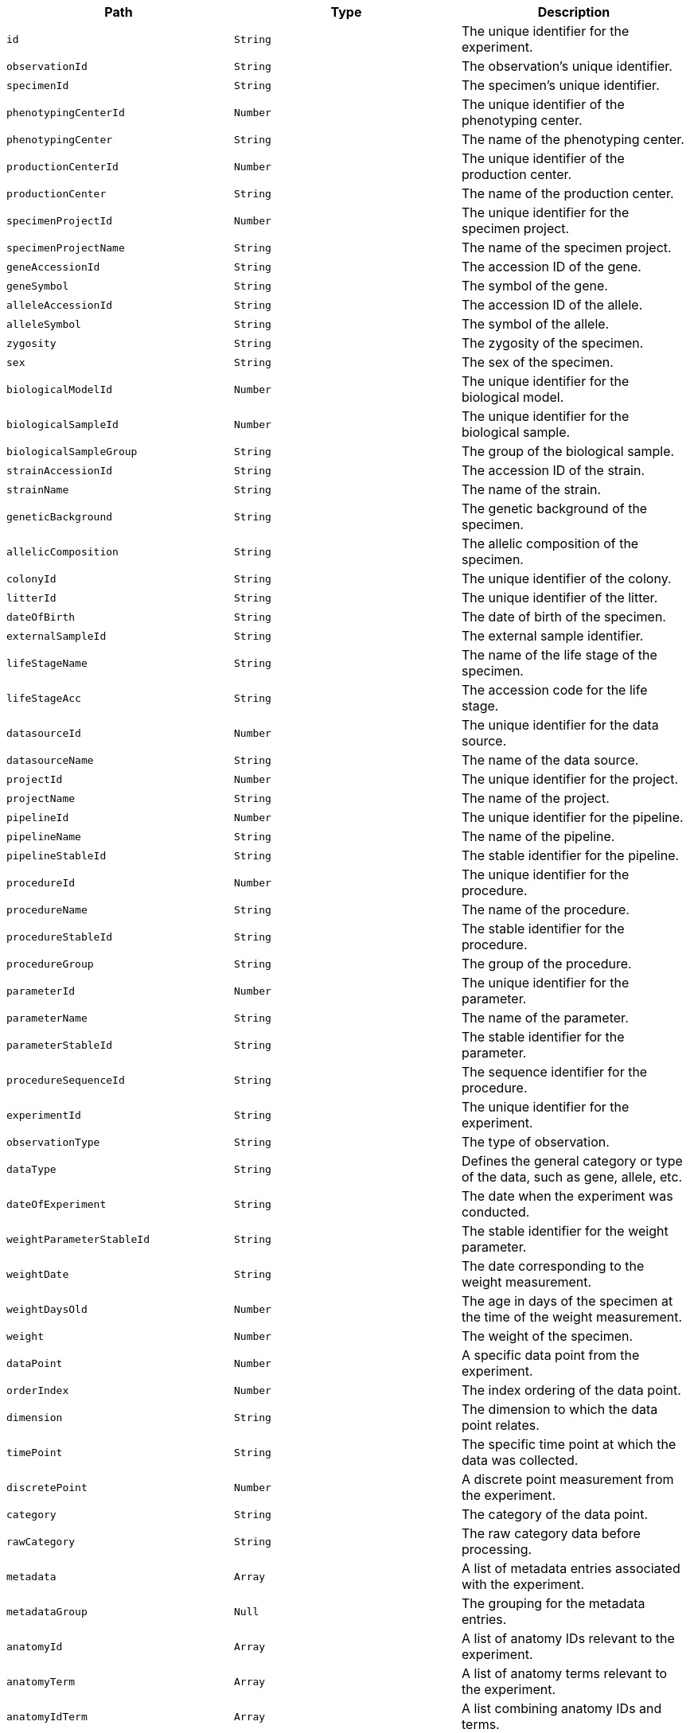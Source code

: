 |===
|Path|Type|Description

|`+id+`
|`+String+`
|The unique identifier for the experiment.

|`+observationId+`
|`+String+`
|The observation's unique identifier.

|`+specimenId+`
|`+String+`
|The specimen's unique identifier.

|`+phenotypingCenterId+`
|`+Number+`
|The unique identifier of the phenotyping center.

|`+phenotypingCenter+`
|`+String+`
|The name of the phenotyping center.

|`+productionCenterId+`
|`+Number+`
|The unique identifier of the production center.

|`+productionCenter+`
|`+String+`
|The name of the production center.

|`+specimenProjectId+`
|`+Number+`
|The unique identifier for the specimen project.

|`+specimenProjectName+`
|`+String+`
|The name of the specimen project.

|`+geneAccessionId+`
|`+String+`
|The accession ID of the gene.

|`+geneSymbol+`
|`+String+`
|The symbol of the gene.

|`+alleleAccessionId+`
|`+String+`
|The accession ID of the allele.

|`+alleleSymbol+`
|`+String+`
|The symbol of the allele.

|`+zygosity+`
|`+String+`
|The zygosity of the specimen.

|`+sex+`
|`+String+`
|The sex of the specimen.

|`+biologicalModelId+`
|`+Number+`
|The unique identifier for the biological model.

|`+biologicalSampleId+`
|`+Number+`
|The unique identifier for the biological sample.

|`+biologicalSampleGroup+`
|`+String+`
|The group of the biological sample.

|`+strainAccessionId+`
|`+String+`
|The accession ID of the strain.

|`+strainName+`
|`+String+`
|The name of the strain.

|`+geneticBackground+`
|`+String+`
|The genetic background of the specimen.

|`+allelicComposition+`
|`+String+`
|The allelic composition of the specimen.

|`+colonyId+`
|`+String+`
|The unique identifier of the colony.

|`+litterId+`
|`+String+`
|The unique identifier of the litter.

|`+dateOfBirth+`
|`+String+`
|The date of birth of the specimen.

|`+externalSampleId+`
|`+String+`
|The external sample identifier.

|`+lifeStageName+`
|`+String+`
|The name of the life stage of the specimen.

|`+lifeStageAcc+`
|`+String+`
|The accession code for the life stage.

|`+datasourceId+`
|`+Number+`
|The unique identifier for the data source.

|`+datasourceName+`
|`+String+`
|The name of the data source.

|`+projectId+`
|`+Number+`
|The unique identifier for the project.

|`+projectName+`
|`+String+`
|The name of the project.

|`+pipelineId+`
|`+Number+`
|The unique identifier for the pipeline.

|`+pipelineName+`
|`+String+`
|The name of the pipeline.

|`+pipelineStableId+`
|`+String+`
|The stable identifier for the pipeline.

|`+procedureId+`
|`+Number+`
|The unique identifier for the procedure.

|`+procedureName+`
|`+String+`
|The name of the procedure.

|`+procedureStableId+`
|`+String+`
|The stable identifier for the procedure.

|`+procedureGroup+`
|`+String+`
|The group of the procedure.

|`+parameterId+`
|`+Number+`
|The unique identifier for the parameter.

|`+parameterName+`
|`+String+`
|The name of the parameter.

|`+parameterStableId+`
|`+String+`
|The stable identifier for the parameter.

|`+procedureSequenceId+`
|`+String+`
|The sequence identifier for the procedure.

|`+experimentId+`
|`+String+`
|The unique identifier for the experiment.

|`+observationType+`
|`+String+`
|The type of observation.

|`+dataType+`
|`+String+`
|Defines the general category or type of the data, such as gene, allele, etc.

|`+dateOfExperiment+`
|`+String+`
|The date when the experiment was conducted.

|`+weightParameterStableId+`
|`+String+`
|The stable identifier for the weight parameter.

|`+weightDate+`
|`+String+`
|The date corresponding to the weight measurement.

|`+weightDaysOld+`
|`+Number+`
|The age in days of the specimen at the time of the weight measurement.

|`+weight+`
|`+Number+`
|The weight of the specimen.

|`+dataPoint+`
|`+Number+`
|A specific data point from the experiment.

|`+orderIndex+`
|`+Number+`
|The index ordering of the data point.

|`+dimension+`
|`+String+`
|The dimension to which the data point relates.

|`+timePoint+`
|`+String+`
|The specific time point at which the data was collected.

|`+discretePoint+`
|`+Number+`
|A discrete point measurement from the experiment.

|`+category+`
|`+String+`
|The category of the data point.

|`+rawCategory+`
|`+String+`
|The raw category data before processing.

|`+metadata+`
|`+Array+`
|A list of metadata entries associated with the experiment.

|`+metadataGroup+`
|`+Null+`
|The grouping for the metadata entries.

|`+anatomyId+`
|`+Array+`
|A list of anatomy IDs relevant to the experiment.

|`+anatomyTerm+`
|`+Array+`
|A list of anatomy terms relevant to the experiment.

|`+anatomyIdTerm+`
|`+Array+`
|A list combining anatomy IDs and terms.

|`+anatomyTermSynonym+`
|`+Array+`
|A list of synonyms for the anatomy terms.

|`+topLevelAnatomyId+`
|`+Array+`
|A list of top-level anatomy IDs.

|`+topLevelAnatomyTerm+`
|`+Array+`
|A list of top-level anatomy terms.

|`+topLevelAnatomyTermSynonym+`
|`+Array+`
|A list of synonyms for the top-level anatomy terms.

|`+selectedTopLevelAnatomyId+`
|`+Array+`
|A list of selected top-level anatomy IDs.

|`+selectedTopLevelAnatomyTerm+`
|`+Array+`
|A list of selected top-level anatomy terms.

|`+selectedTopLevelAnatomyTermSynonym+`
|`+Array+`
|A list of synonyms for the selected top-level anatomy terms.

|`+intermediateAnatomyId+`
|`+Array+`
|A list of intermediate anatomy IDs.

|`+intermediateAnatomyTerm+`
|`+Array+`
|A list of intermediate anatomy terms.

|`+intermediateAnatomyTermSynonym+`
|`+Array+`
|A list of synonyms for the intermediate anatomy terms.

|`+parentAnatomyId+`
|`+Array+`
|A list of parent anatomy IDs.

|`+parentAnatomyTerm+`
|`+Array+`
|A list of parent anatomy terms.

|`+parentAnatomyTermSynonym+`
|`+Array+`
|A list of synonyms for the parent anatomy terms.

|`+childAnatomyId+`
|`+Array+`
|A list of child anatomy IDs.

|`+childAnatomyTerm+`
|`+Array+`
|A list of child anatomy terms.

|`+childAnatomyTermSynonym+`
|`+Array+`
|A list of synonyms for the child anatomy terms.

|`+downloadFilePath+`
|`+String+`
|The file path for downloading associated data.

|`+imageLink+`
|`+String+`
|A link to an associated image.

|`+fileType+`
|`+String+`
|The file type of the associated data.

|`+incrementValue+`
|`+String+`
|An increment value associated with the data.

|`+parameterAssociationStableId+`
|`+Array+`
|A list of stable IDs for parameter associations.

|`+parameterAssociationSequenceId+`
|`+Array+`
|A list of sequence IDs for parameter associations.

|`+parameterAssociationDimId+`
|`+Array+`
|A list of dimension IDs for parameter associations.

|`+parameterAssociationName+`
|`+Array+`
|A list of names for parameter associations.

|`+parameterAssociationValue+`
|`+Array+`
|A list of values for parameter associations.

|`+developmentalStageAcc+`
|`+String+`
|The accession code for the developmental stage.

|`+developmentalStageName+`
|`+String+`
|The name of the developmental stage.

|`+textValue+`
|`+String+`
|A text value associated with the experiment.

|`+subTermId+`
|`+Array+`
|A list of sub-term IDs.

|`+subTermName+`
|`+Array+`
|A list of sub-term names.

|`+subTermDescription+`
|`+Array+`
|A list of descriptions for the sub-terms.

|`+ageInDays+`
|`+Number+`
|The age in days of the specimen at the time of the experiment.

|`+ageInWeeks+`
|`+Number+`
|The age in weeks of the specimen at the time of the experiment.

|`+dataType+`
|`+String+`
|Defines the general category or type of the data, such as gene, allele, etc.

|`+experimentSourceId+`
|`+String+`
|The unique identifier for the source of the experiment data.

|`+dateOfExperiment+`
|`+String+`
|The date on which the experiment was conducted.

|`+weightParameterStableId+`
|`+String+`
|The stable identifier for the weight parameter associated with the experiment.

|`+weightDate+`
|`+String+`
|The date when the weight measurement was taken.

|`+weightDaysOld+`
|`+Number+`
|The age of the specimen in days at the time of the weight measurement.

|`+weight+`
|`+Number+`
|The weight of the specimen in grams.

|`+dataPoint+`
|`+Number+`
|A data point from the experiment, applicable to various measurements.

|`+orderIndex+`
|`+Number+`
|An index order for multidimensional data points.

|`+dimension+`
|`+String+`
|The dimension associated with the data point, if applicable.

|`+timePoint+`
|`+String+`
|The time point at which the measurement was taken during the experiment.

|`+discretePoint+`
|`+Number+`
|A discrete measurement point in the context of the experiment.

|`+category+`
|`+String+`
|A categorical designation for the data, if applicable.

|`+rawCategory+`
|`+String+`
|The raw categorical data before any processing or categorization.

|`+metadata+`
|`+Array+`
|A collection of metadata related to the experiment.

|`+metadataGroup+`
|`+Null+`
|A grouping identifier for the metadata, organizing it into logical groups.

|`+anatomyId+`
|`+Array+`
|List of anatomy identifiers relevant to the experiment.

|`+anatomyTerm+`
|`+Array+`
|List of anatomical terms associated with the anatomy IDs.

|`+anatomyIdTerm+`
|`+Array+`
|Combined list of anatomy IDs and their corresponding terms.

|`+anatomyTermSynonym+`
|`+Array+`
|List of synonyms for the anatomical terms.

|`+topLevelAnatomyId+`
|`+Array+`
|List of top-level anatomy identifiers.

|`+topLevelAnatomyTerm+`
|`+Array+`
|List of top-level anatomical terms.

|`+topLevelAnatomyTermSynonym+`
|`+Array+`
|List of synonyms for the top-level anatomical terms.

|`+selectedTopLevelAnatomyId+`
|`+Array+`
|List of selected top-level anatomy identifiers, highlighting specific areas of interest.

|`+selectedTopLevelAnatomyTerm+`
|`+Array+`
|List of selected top-level anatomical terms, indicating areas of particular relevance.

|`+selectedTopLevelAnatomyTermSynonym+`
|`+Array+`
|List of synonyms for the selected top-level anatomical terms.

|`+intermediateAnatomyId+`
|`+Array+`
|List of intermediate anatomy identifiers, bridging top-level and more specific anatomical structures.

|`+intermediateAnatomyTerm+`
|`+Array+`
|List of intermediate anatomical terms.

|`+intermediateAnatomyTermSynonym+`
|`+Array+`
|List of synonyms for the intermediate anatomical terms.

|`+parentAnatomyId+`
|`+Array+`
|List of parent anatomy identifiers, indicating hierarchical relationships.

|`+parentAnatomyTerm+`
|`+Array+`
|List of parent anatomical terms.

|`+parentAnatomyTermSynonym+`
|`+Array+`
|List of synonyms for the parent anatomical terms.

|`+childAnatomyId+`
|`+Array+`
|List of child anatomy identifiers, indicating specific derivations within the anatomical hierarchy.

|`+childAnatomyTerm+`
|`+Array+`
|List of child anatomical terms.

|`+childAnatomyTermSynonym+`
|`+Array+`
|List of synonyms for the child anatomical terms.

|`+downloadFilePath+`
|`+String+`
|The file path from which associated data or files can be downloaded.

|`+imageLink+`
|`+String+`
|A direct link to an image associated with the experiment.

|`+fileType+`
|`+String+`
|The type of file available for download, indicating the format such as 'PDF', 'JPEG', etc.

|`+incrementValue+`
|`+String+`
|An incremental value associated with the experiment, used in various contexts such as versioning.

|`+parameterAssociationStableId+`
|`+Array+`
|A list of stable identifiers for parameters associated with the experiment.

|`+parameterAssociationSequenceId+`
|`+Array+`
|A list of sequence identifiers for parameter associations, indicating order or hierarchy.

|`+parameterAssociationDimId+`
|`+Array+`
|A list of dimension identifiers for parameter associations, used for multidimensional data.

|`+parameterAssociationName+`
|`+Array+`
|A list of names for parameter associations, providing a descriptive label for each.

|`+parameterAssociationValue+`
|`+Array+`
|A list of values for parameter associations, corresponding to each parameter association name.

|`+developmentalStageAcc+`
|`+String+`
|The accession code for the developmental stage of the specimen involved in the experiment.

|`+developmentalStageName+`
|`+String+`
|The name of the developmental stage, providing a clear description of the specimen's development phase.

|`+textValue+`
|`+String+`
|A text value related to the experiment, which could represent various types of descriptive data.

|`+subTermId+`
|`+Array+`
|A list of identifiers for sub-terms related to the experiment, used for detailed categorization.

|`+subTermName+`
|`+Array+`
|A list of names for the sub-terms, providing descriptive labels for each sub-term identifier.

|`+subTermDescription+`
|`+Array+`
|A list of descriptions for the sub-terms, offering detailed explanations for each.

|`+ageInDays+`
|`+Number+`
|The age of the specimen in days at the time of the experiment, providing a precise measure of developmental stage.

|`+ageInWeeks+`
|`+Number+`
|The age of the specimen in weeks at the time of the experiment, used for broader age categorization.

|===